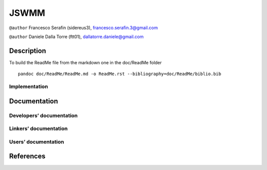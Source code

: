 JSWMM
=====

|Build Status| |Maven Central| |License (GPL version 3)|

``@author`` Francesco Serafin (sidereus3), francesco.serafin.3@gmail.com
|sidereus3|

``@author`` Daniele Dalla Torre (ftt01), dallatorre.daniele@gmail.com
|ftt01|

Description
-----------

To build the ReadMe file from the markdown one in the doc/ReadMe folder

::

   pandoc doc/ReadMe/ReadMe.md -o ReadMe.rst --bibliography=doc/ReadMe/biblio.bib

Implementation
~~~~~~~~~~~~~~

.. raw:: html

   <!---
   This project is maintained and developed by the authors on GitLab at: [JSWMM GitLab repository](https://gitlab.com/gwh-2b4/JSWMM)
   -->

Documentation
-------------

Developers’ documentation
~~~~~~~~~~~~~~~~~~~~~~~~~

Linkers’ documentation
~~~~~~~~~~~~~~~~~~~~~~

Users’ documentation
~~~~~~~~~~~~~~~~~~~~

References
----------

.. |Build Status| image:: https://travis-ci.org/geoframecomponents/jswmm.svg
   :target: https://travis-ci.org/geoframecomponents/jswmm
.. |Maven Central| image:: https://img.shields.io/maven-central/v/com.github.geoframecomponents/jswmm.svg?label=Maven%20Central
   :target: https://search.maven.org/search?q=g:%22com.github.geoframecomponents%22%20AND%20a:%22jswmm%22
.. |License (GPL version 3)| image:: https://img.shields.io/badge/license-GNU%20GPL%20version%203-blue.svg
   :target: http://opensource.org/licenses/GPL-3.0
.. |sidereus3| image:: https://github.com/GrowWorkingHard/logos/blob/master/sidereus/sidereus3_50X50.png
.. |ftt01| image:: https://github.com/GrowWorkingHard/logos/blob/master/ftt01/ftt01_50X50.png

